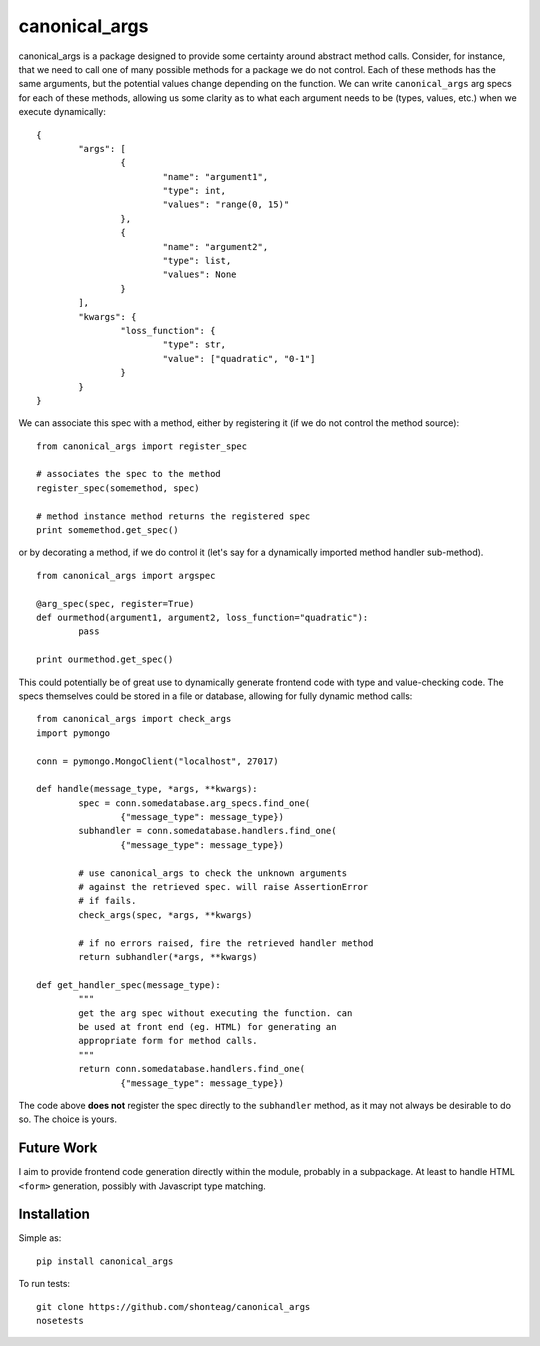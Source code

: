 canonical\_args
===============

canonical_args is a package designed to provide some certainty around abstract method calls.  Consider, for instance, that we need to call one of many possible methods for a package we do not control.  Each of these methods has the same arguments, but the potential values change depending on the function.  We can write ``canonical_args`` arg specs for each of these methods, allowing us some clarity as to what each argument needs to be (types, values, etc.) when we execute dynamically: ::

	{
		"args": [
			{
				"name": "argument1",
				"type": int,
				"values": "range(0, 15)"
			},
			{
				"name": "argument2",
				"type": list,
				"values": None
			}
		],
		"kwargs": {
			"loss_function": {
				"type": str,
				"value": ["quadratic", "0-1"]
			}
		}
	}

We can associate this spec with a method, either by registering it (if we do not control the method source): ::

	from canonical_args import register_spec

	# associates the spec to the method
	register_spec(somemethod, spec)

	# method instance method returns the registered spec
	print somemethod.get_spec()

or by decorating a method, if we do control it (let's say for a dynamically imported method handler sub-method). ::

	from canonical_args import argspec

	@arg_spec(spec, register=True)
	def ourmethod(argument1, argument2, loss_function="quadratic"):
		pass

	print ourmethod.get_spec()

This could potentially be of great use to dynamically generate frontend code with type and value-checking code.  The specs themselves could be stored in a file or database, allowing for fully dynamic method calls: ::

	from canonical_args import check_args
	import pymongo

	conn = pymongo.MongoClient("localhost", 27017)

	def handle(message_type, *args, **kwargs):
		spec = conn.somedatabase.arg_specs.find_one(
			{"message_type": message_type})
		subhandler = conn.somedatabase.handlers.find_one(
			{"message_type": message_type})

		# use canonical_args to check the unknown arguments
		# against the retrieved spec. will raise AssertionError
		# if fails.
		check_args(spec, *args, **kwargs)

		# if no errors raised, fire the retrieved handler method
		return subhandler(*args, **kwargs)

	def get_handler_spec(message_type):
		"""
		get the arg spec without executing the function. can
		be used at front end (eg. HTML) for generating an
		appropriate form for method calls.
		"""
		return conn.somedatabase.handlers.find_one(
			{"message_type": message_type})

The code above **does not** register the spec directly to the ``subhandler`` method, as it may not always be desirable to do so.  The choice is yours.

Future Work
-----------
I aim to provide frontend code generation directly within the module, probably in a subpackage.  At least to handle HTML ``<form>`` generation, possibly with Javascript type matching.


Installation
------------
Simple as: ::

	pip install canonical_args

To run tests: ::

	git clone https://github.com/shonteag/canonical_args
	nosetests
